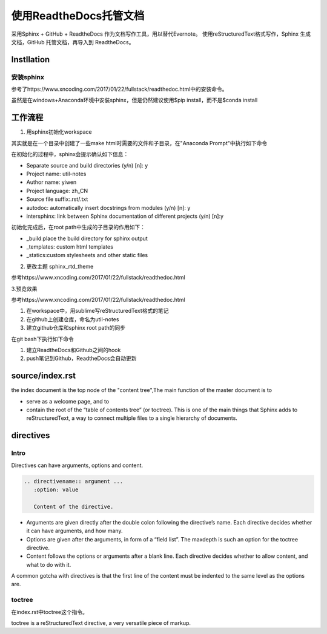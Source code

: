 使用ReadtheDocs托管文档
=======================
采用Sphinx + GitHub + ReadtheDocs 作为文档写作工具，用以替代Evernote。
使用reStructuredText格式写作，Sphinx 生成文档，GitHub 托管文档，再导入到 ReadtheDocs。

Instllation
--------------
安装sphinx
^^^^^^^^^^^
参考了https://www.xncoding.com/2017/01/22/fullstack/readthedoc.html中的安装命令。

虽然是在windows+Anaconda环境中安装sphinx，但是仍然建议使用$pip install，而不是$conda install

工作流程
----------
1. 用sphinx初始化workspace

其实就是在一个目录中创建了一些make html时需要的文件和子目录，在"Anaconda Prompt"中执行如下命令

.. code-block:: none
  :linenos:

  # 创建文档根目录
  mkdir -p /root/work/scrapy-cookbook
  cd scrapy-cookbook/
  # 可以回车按默认配置来写
  sphinx-quickstart

在初始化的过程中，sphinx会提示确认如下信息：

- Separate source and build directories (y/n) [n]: y
- Project name: util-notes
- Author name: yiwen
- Project language: zh_CN
- Source file suffix:.rst/.txt
- autodoc: automatically insert docstrings from modules (y/n) [n]: y
- intersphinx: link between Sphinx documentation of different projects (y/n) [n]:y

初始化完成后，在root path中生成的子目录的作用如下：

- _build:place the build directory for sphinx output
- _templates: custom html templates
- _statics:custom stylesheets and other static files

2. 更改主题 sphinx_rtd_theme

参考https://www.xncoding.com/2017/01/22/fullstack/readthedoc.html

3.预览效果

参考https://www.xncoding.com/2017/01/22/fullstack/readthedoc.html

#. 在workspace中，用sublime写reStructuredText格式的笔记

#. 在github上创建仓库，命名为util-notes

#. 建立github仓库和sphinx root path的同步

在git bash下执行如下命令

.. conde-block:: none

  $cd D:\sphinx-docs\tensorflow-notes
  $echo "# tensorflow-notes" >> README.md #创建名为readme的markdown格式文件
  $git init  #初始化了空的Git仓库，新建了一个.git子目录，即仓库，存储着管理当前目录内容所需要的仓库
  数据，当前目录就是“附属于该仓库的工作树”，
  $git remote add origin https://github.com/yiwenliu/tensorflow-notes.git #设置本地仓库的远程仓库
  $git add .
  $git commit -m "first commit"
  $git push -u origin master


#. 建立ReadtheDocs和Github之间的hook

#. push笔记到Github，ReadtheDocs会自动更新

source/index.rst
------------------
the index document is the top node of the "content tree",The main function of the master document is to 

- serve as a welcome page, and to 
- contain the root of the “table of contents tree” (or toctree). This is one of the main things that Sphinx adds to reStructuredText, a way to connect multiple files to a single hierarchy of documents.

directives
------------
Intro
^^^^^^^^
Directives can have arguments, options and content.

.. code-block:: none

  .. directivename:: argument ...
     :option: value

     Content of the directive.

- Arguments are given directly after the double colon following the directive’s name. Each directive decides whether it can have arguments, and how many.
- Options are given after the arguments, in form of a “field list”. The maxdepth is such an option for the toctree directive.
- Content follows the options or arguments after a blank line. Each directive decides whether to allow content, and what to do with it.

A common gotcha with directives is that the first line of the content must be indented to the same level as the options are.


toctree
^^^^^^^^
在index.rst中toctree这个指令。

toctree is a reStructuredText directive, a very versatile piece of markup.